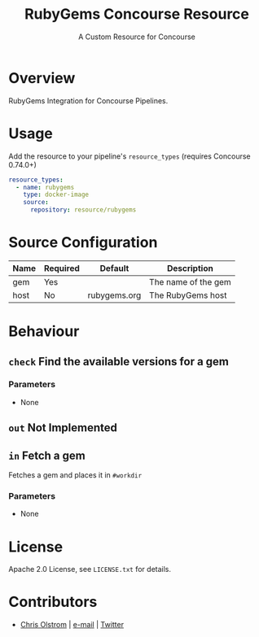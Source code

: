 #+TITLE: RubyGems Concourse Resource
#+SUBTITLE: A Custom Resource for Concourse
#+LATEX: \pagebreak

* Overview

RubyGems Integration for Concourse Pipelines.

* Usage

Add the resource to your pipeline's ~resource_types~ (requires Concourse 0.74.0+)

#+BEGIN_SRC yaml
  resource_types:
    - name: rubygems
      type: docker-image
      source:
        repository: resource/rubygems
#+END_SRC

* Source Configuration

|------+----------+--------------+---------------------|
| Name | Required | Default      | Description         |
|------+----------+--------------+---------------------|
| gem  | Yes      |              | The name of the gem |
| host | No       | rubygems.org | The RubyGems host   |
|------+----------+--------------+---------------------|

* Behaviour

** ~check~ Find the available versions for a gem

*** Parameters

- None

** ~out~ Not Implemented

** ~in~ Fetch a gem

Fetches a gem and places it in ~#workdir~

*** Parameters

- None

* License

Apache 2.0 License, see ~LICENSE.txt~ for details.

* Contributors

- [[https://colstrom.github.io/][Chris Olstrom]] | [[mailto:chris@olstrom.com][e-mail]] | [[https://twitter.com/ChrisOlstrom][Twitter]]
